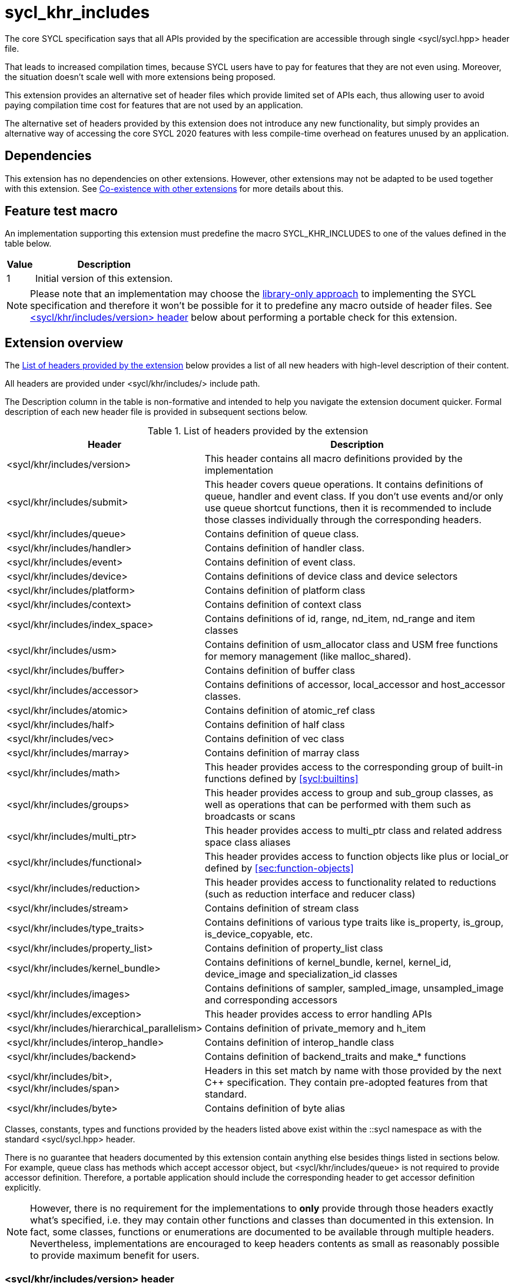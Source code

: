 [[sec:khr-includes]]
= sycl_khr_includes

The core SYCL specification says that all APIs provided by the specification are
accessible through single [code]#<sycl/sycl.hpp># header file.

That leads to increased compilation times, because SYCL users have to pay for
features that they are not even using. Moreover, the situation doesn't scale
well with more extensions being proposed.

This extension provides an alternative set of header files which provide
limited set of APIs each, thus allowing user to avoid paying compilation time
cost for features that are not used by an application.

The alternative set of headers provided by this extension does not introduce
any new functionality, but simply provides an alternative way of accessing the
core SYCL 2020 features with less compile-time overhead on features unused by
an application.

[[sec:khr-includes-dependencies]]
== Dependencies

This extension has no dependencies on other extensions. However, other
extensions may not be adapted to be used together with this extension. See
<<sec:khr-includes-other-extensions>> for more details about this.

[[sec:khr-includes-feature-test]]
== Feature test macro

An implementation supporting this extension must predefine the macro
[code]#SYCL_KHR_INCLUDES# to one of the values defined in the table
below.

[%header,cols="1,5"]
|===
|Value
|Description

|1
|Initial version of this extension.
|===

[NOTE]
====
Please note that an implementation may choose the
<<subsec:library-only, library-only approach>> to implementing the SYCL
specification and therefore it won't be possible for it to predefine any macro
outside of header files. See <<sec:khr-includes-version>> below
about performing a portable check for this extension.
====

[[sec:khr-includes-full-list-of-headers]]
== Extension overview

The <<table.khr-includes-list>> below provides a list of all new
headers with high-level description of their content.

All headers are provided under [code]#<sycl/khr/includes/># include path.

The Description column in the table is non-formative and intended to help you
navigate the extension document quicker. Formal description of each new header
file is provided in subsequent sections below.

[[table.khr-includes-list]]
.List of headers provided by the extension
[width="100%",options="header",cols="1,2"]
|====
|Header
|Description

|[code]#<sycl/khr/includes/version>#
|This header contains all macro definitions provided by the implementation

|[code]#<sycl/khr/includes/submit>#
|This header covers queue operations. It contains definitions of [code]#queue#,
[code]#handler# and [code]#event# class. If you don't use events and/or only
use [code]#queue# shortcut functions, then it is recommended to include those
classes individually through the corresponding headers.

|[code]#<sycl/khr/includes/queue>#
|Contains definition of [code]#queue# class.

|[code]#<sycl/khr/includes/handler>#
|Contains definition of [code]#handler# class.

|[code]#<sycl/khr/includes/event>#
|Contains definition of [code]#event# class.

|[code]#<sycl/khr/includes/device>#
|Contains definitions of [code]#device# class and device selectors

|[code]#<sycl/khr/includes/platform>#
|Contains definition of [code]#platform# class

|[code]#<sycl/khr/includes/context>#
|Contains definition of [code]#context# class

|[code]#<sycl/khr/includes/index_space>#
|Contains definitions of [code]#id#, [code]#range#, [code]#nd_item#,
[code]#nd_range# and [code]#item# classes

|[code]#<sycl/khr/includes/usm>#
|Contains definition of [code]#usm_allocator# class and USM free functions for
memory management (like [code]#malloc_shared#).

|[code]#<sycl/khr/includes/buffer>#
|Contains definition of [code]#buffer# class

|[code]#<sycl/khr/includes/accessor>#
|Contains definitions of [code]#accessor#, [code]#local_accessor# and
[code]#host_accessor# classes.

|[code]#<sycl/khr/includes/atomic>#
|Contains definition of [code]#atomic_ref# class

|[code]#<sycl/khr/includes/half>#
|Contains definition of [code]#half# class

|[code]#<sycl/khr/includes/vec>#
|Contains definition of [code]#vec# class

|[code]#<sycl/khr/includes/marray>#
|Contains definition of [code]#marray# class

|[code]#<sycl/khr/includes/math>#
|This header provides access to the corresponding group of built-in
functions defined by <<sycl:builtins>>

|[code]#<sycl/khr/includes/groups>#
|This header provides access to [code]#group# and [code]#sub_group# classes, as
well as operations that can be performed with them such as broadcasts or scans

|[code]#<sycl/khr/includes/multi_ptr>#
|This header provides access to [code]#multi_ptr# class and related address
space class aliases

|[code]#<sycl/khr/includes/functional>#
|This header provides access to function objects like [code]#plus# or
[code]#locial_or# defined by <<sec:function-objects>>

|[code]#<sycl/khr/includes/reduction>#
|This header provides access to functionality related to reductions (such as
[code]#reduction# interface and [code]#reducer# class)

|[code]#<sycl/khr/includes/stream>#
|Contains definition of [code]#stream# class

|[code]#<sycl/khr/includes/type_traits>#
|Contains definitions of various type traits like [code]#is_property#,
[code]#is_group#, [code]#is_device_copyable#, etc.

|[code]#<sycl/khr/includes/property_list>#
|Contains definition of [code]#property_list# class

|[code]#<sycl/khr/includes/kernel_bundle>#
|Contains definitions of [code]#kernel_bundle#, [code]#kernel#,
[code]#kernel_id#, [code]#device_image# and [code]#specialization_id# classes

|[code]#<sycl/khr/includes/images>#
|Contains definitions of [code]#sampler#, [code]#sampled_image#,
[code]#unsampled_image# and corresponding accessors

|[code]#<sycl/khr/includes/exception>#
|This header provides access to error handling APIs

|[code]#<sycl/khr/includes/hierarchical_parallelism>#
|Contains definition of [code]#private_memory# and [code]#h_item#

|[code]#<sycl/khr/includes/interop_handle>#
|Contains definition of [code]#interop_handle# class

|[code]#<sycl/khr/includes/backend>#
|Contains definition of [code]#backend_traits# and [code]#make_*# functions

|[code]#<sycl/khr/includes/bit>#, [code]#<sycl/khr/includes/span>#
|Headers in this set match by name with those provided by the next C++
specification. They contain pre-adopted features from that standard.

|[code]#<sycl/khr/includes/byte>#
|Contains definition of [code]#byte# alias
|====

Classes, constants, types and functions provided by the headers listed above
exist within the [code]#::sycl# namespace as with the standard
[code]#<sycl/sycl.hpp># header.

There is no guarantee that headers documented by this extension contain anything
else besides things listed in sections below. For example, [code]#queue# class
has methods which accept [code]#accessor# object, but
[code]#<sycl/khr/includes/queue># is not required to provide [code]#accessor#
definition. Therefore, a portable application should include the corresponding
header to get [code]#accessor# definition explicitly.

[NOTE]
====
However, there is no requirement for the implementations to **only** provide
through those headers exactly what's specified, i.e. they may contain other
functions and classes than documented in this extension. In fact, some classes,
functions or enumerations are documented to be available through multiple
headers. Nevertheless, implementations are encouraged to keep headers contents
as small as reasonably possible to provide maximum benefit for users.
====

[[sec:khr-includes-version]]
=== [code]#<sycl/khr/includes/version># header

This header contains definitions of:
- [code]#SYCL_KHR_INCLUDES# macro
- All macro defined by <<sec:preprocessor-definitions-and-macro>>
- All macro defined by other extensions supported by an implementation

[code]#<sycl/khr/includes/version># header is included by every other header
documented by this extension, as well as [code]#<sycl/sycl.hpp>#.

There is no guarantee that the aforementioned macro are defined before the
inclusion point of [code]#<sycl/khr/includes/version>#.

{note}Implementations providing a dedicated SYCL compiler can predefine those
macro within the compiler. However, the SYCL standard allows for library-only
implementations and therefore a portable application should not assume that
any macro definitions are available until [code]#<sycl/khr/includes/version># is
included.{endnote}

To properly detect in a portable way if this extension is supported by an
implementation, the following approach should be used:

[source]
----
#if __has_include(<sycl/khr/includes/version>)
// The extension is supported, but the SYCL_KHR_INCLUDES is not
// guaranteed to be defined at this point for library-only implementations

#include <sycl/khr/includes/version>
// Now the SYCL_KHR_INCLUDES macro is guaranteed to be defined for all kinds of
// implementations

// Use the extension
#include <sycl/khr/includes/vec>

#else
// Extension is not supported by an implementation
// Fallback to the core SYCL standard
#include <sycl/sycl.hpp>
#endif
----

[[sec:khr-includes-backend]]
=== [code]#<sycl/khr/includes/backend># header

This header file contains everything related to SYCL backend APIs:

- [code]#enum class backend#
- [code]#backend_traits#
- [code]#get_native#
- [code]#make_*#

[[sec:khr-includes-device]]
=== [code]#<sycl/khr/includes/device># header

This header gives access to:

- [code]#default_selector_v#, [code]#gpu_selector_v#,
  [code]#accelerator_selector_v#, [code]#cpu_selector_v#,
  [code]#aspect_selector#
- [code]#device# class
- All [code]#info::device# information descriptors defined by
  <<sec:device-info-descriptors>>
- All other enumerations defined by <<sec:device-other-enumerations>>
- [code]#enum class aspect#

[[sec:khr-includes-platform]]
=== [code]#<sycl/khr/includes/platform># header

This header gives access to:

- [code]#platform# class
- All [code]#info::platform# information descriptors defined by
  <<sec:platform-info-descriptors>>

[[sec:khr-includes-context]]
=== [code]#<sycl/khr/includes/context># header

This header gives access to:

- [code]#context# class
- All [code]#info::context# information descriptors defined by
  <<sec:context-info-descriptors>>

[[sec:khr-includes-submit]]
=== [code]#<sycl/khr/includes/submit># header

This is a convenience header, which simply groups other headers to a single
common entry point. It includes:

- [code]#<sycl/khr/includes/queue>#
- [code]#<sycl/khr/includes/handler>#
- [code]#<sycl/khr/includes/event>#

[[sec:khr-includes-queue]]
=== [code]#<sycl/khr/includes/queue># header

This header contains:

- [code]#queue# class
- All [code]#info::queue# information descriptors defined by
  <<sec:queue-info-descriptors>>
- All [code]#properties::queue# types defined by <<sec:queue-properties>>

[[sec:khr-includes-handler]]
=== [code]#<sycl/khr/includes/handler># header

This header contains:

- [code]#handler# class

[[sec:khr-includes-event]]
=== [code]#<sycl/khr/includes/event># header

This header contains:

- [code]#event# class
- All [code]#info::event# information descriptors defined by
  <<sec:event-info-descriptors>>

[[sec:khr-includes-buffer]]
=== [code]#<sycl/khr/includes/buffer># header

This header contains:

- [code]#buffer# class
- [code]#buffer_allocator#
- All [code]#property::buffer# types defined by <<sec:buffer-properties>>

[[sec:khr-includes-image]]
=== [code]#<sycl/khr/includes/image># header

This header contains:

- [code]#unsampled_image# and [code]#sampled_image# classes
- [code]#image_allocator#
- All [code]#property::image# types defined by <<sec:image-properties>>
- [code]#unsampled_image_accessor#, [code]#sampled_image_accessor#,
  [code]#host_unsampled_image_accessor# and [code]#host_sampled_image_accessor#
  classes
- [code]#property::no_init# and [code]#no_init# defined by
  <<sec:accessor-properties>>
- [code]#addresing_mode#, [code]#filtering_mode#,
  [code]#coordinate_normalization_mode# enumerations and [code]#image_sampler#
  struct

[[sec:khr-includes-accessor]]
=== [code]#<sycl/khr/includes/accessor># header

This header contains:

- [code]#accessor#, [code]#host_accessor# and [code]#local_accessor# classes
- [code]#property::no_init# and [code]#no_init# defined by
  <<sec:accessor-properties>>

[[sec:khr-includes-multi-ptr]]
=== [code]#<sycl/khr/includes/multi_ptr># header

This header contains:

- [code]#multi_ptr# class
- [code]#address_space#, [code]#decorated# enumerations
- [code]#global_ptr#, [code]#raw_private_ptr#, [code]#decorated_local_ptr# and
  other aliases defined by <<sec:pointerclasses>>

[[sec:khr-includes-hierarchical-parallelism]]
=== [code]#<sycl/khr/includes/hierarchical_parallelism># header

This header contains:

- [code]#private_memory# and [code]#h_item# classes

[[sec:khr-includes-usm]]
=== [code]#<sycl/khr/includes/usm># header

This header gives access to functionality defined by <<sec:usm>>. Specifically,
it contains:

- [code]#usm::alloc# enumeration
- [code]#usm_allocator# class
- Free functions like [code]#malloc_device#, [code]#aligned_alloc_host#,
  [code]#malloc# and [code]#get_pointer_type# as defined by sections
  4.8.3 USM allocations and 4.8.4 Unified shared memory pointer queries

[[sec:khr-includes-index-space]]
=== [code]#<sycl/khr/includes/index_space># header

This header gives access to ranges and index space identifiers that are defined
by the section 4.9.1 Ranges and index space identifiers. Specifically, it
contains:

- [code]#id#
- [code]#item#
- [code]#nd_item#
- [code]#range#
- [code]#nd_range#

[[sec:khr-includes-reduction]]
=== [code]#<sycl/khr/includes/reduction># header

This header gives access to functionality related to reductions as defined by
<<sec:reduction>>

It contains:

- [code]#known_identity#, [code]#known_identity_v#, [code]#has_known_identity#
  and [code]#has_known_identity_v# type traits
- [code]#reduction# interface
- [code]#property::reduction::initialize_to_identity# property
- [code]#reducer# class
- All [code]#property::reduction# types defined by <<sec:reduction-properties>>

This header also includes [code]#<sycl/khr/includes/functional># for convenience

[[sec:khr-includes-interop-handle]]
=== [code]#<sycl/khr/includes/interop_handle># header

This header contains:

- [code]#interop_handle# class

[[sec:khr-includes-kernel-bundle]]
=== [code]#<sycl/khr/includes/kernel_bundle># header

This header gives access to kernel bundles and related functionality as defined
by <<sec:interfaces.bundles>>. It
contains:

- [code]#bundle_state# enumeration
- [code]#kernel_id#, [code]#kernel#, [code]#device_image# and
  [code]#kernel_bundle# classes
- All [code]#info::kernel# information descriptors defined by
  <<sec:kernel-info-descriptors>>
- Free functions like [code]#get_kernel_bundle#, [code]#has_kernel_bundle#,
  [code]#compile#, [code]#link#
- [code]#specialization_id# class

[[sec:khr-includes-exception]]
=== [code]#<sycl/khr/includes/exception># header

This header gives access to error handling APIs defined by <<error-handling>>.
It contains:

- [code]#async_handler# alias
- [code]#exception# and [code]#exception_list# classes
- [code]#errc# enumeration
- [code]#make_error_code# and [code]#sycl_category# free functions
- [code]#std::is_error_code_enum# type trait specialization for
  [code]#sycl::errc#

[[sec:khr-includes-half]]
=== [code]#<sycl/khr/includes/half># header

This header contains definition of [code]#half# class

[[sec:khr-includes-vec]]
=== [code]#<sycl/khr/includes/vec># header

This header gives access to [code]#vec# class defined by <<sec:vector.type>>.
It contains:

- [code]#rounding_mode# enumeration
- [code]#elem# struct and [code]#vec# class
- Type aliases defined by the section 4.14.2.2 Aliases
- [code]#__writeable_swizzle__# and [code]#__const_swizzle__# classes defined
  by <<swizzled-vec-class>>

Note that the simple swizzle functions ([code]#XYZW_SWIZZLE# and
[code]#RGBA_SWIZZLE# defined by the table 123) are only available when the macro
[code]#SYCL_SIMPLE_SWIZZLES# is defined before including
[code]#<sycl/khr/includes/vec>#.

[[sec:khr-includes-marray]]
=== [code]#<sycl/khr/includes/marray># header

This header gives access to math array types defined by <<sec:marray.type>>.
It contains:

- [code]#marray# class
- Type aliases defined by the section 4.14.3.2 Aliases

[[sec:khr-includes-atomic]]
=== [code]#<sycl/khr/includes/atomic># header

This header contains:
- [code]#atomic_fence# function
- [code]#memory_order#, [code]#memory_scope# enumerations
- [code]#memory_order_traits# struct and [code]#atomic_ref# class as defined
  by <<sec:atomic-references>>
- [code]#atomic# class and free functions like [code]#atomic_store#,
  [code]#atomic_fetch_and# as defined by the section 4.15.4 Atomic types
  (deprecated)

[[sec:khr-includes-stream]]
=== [code]#<sycl/khr/includes/stream># header

This header gives access to [code]#stream# class and related functionality
described by <<subsec:stream>>. It contains:

- [code]#stream_manipulator# enumeration and corresponding constants (like
  [code]#flush# or [code]#endl#)
- [code]#setprecision# and [code]#setw# functions
- [code]#stream# class
- [code]#template <typename T> const stream& operator<<(const stream& os, const T& rhs)#
  operator

[[sec:khr-includes-type-traits]]
=== [code]#<sycl/khr/includes/type_traits># header

This header contains:

- [code]#is_property#, [code]#is_property_v#, [code]#is_property_of# and
  [code]#is_property_of_v# defined by <<subsec:properties-interface>>
- [code]#is_group# and [code]#is_group_v# defined by
  <<subsec:group-type-traits>>
- [code]#is_device_copyable# defined by <<subsec:is-device-copyable-type-trait>>
- [code]#any_device_has#, [code]#any_device_has_v#, [code]#all_devices_have#
  and [code]#all_devices_have_v# defined by <<sec:device-aspect-traits>>
- [code]#remove_decoration# type trait

[[sec:khr-includes-property-list]]
=== [code]#<sycl/khr/includes/property_list># header

This header contains:

- [code]#property_list# class definition

[[sec:khr-includes-functional]]
=== [code]#<sycl/khr/includes/functional>#header

This header contains:
- [code]#plus#, [code]#multiplies#, [code]#bit_and#, [code]#bit_or#,
  [code]#bit_xor#, [code]#logical_and#, [code]#logical_or#,
  [code]#minimum#, [code]#maximum# structs

[[sec:khr-includes-groups]]
=== [code]#<sycl/khr/includes/groups># header

This header gives access to group classes and algorithms library as defined
by sections <<group-class>>, <<sub-group-class>>, <<sec:group-functions>> and
<<sec:algorithms>>. It contains:

- [code]#group# and [code]#sub_group# classes
- [code]#device_event# class
- [code]#group_broadcast#, [code]#group_barrier# functions
- [code]#any_of#, [code]#all_of#, [code]#none_of#, [code]#shift_left#,
  [code]#shift_right#, [code]#permute#, [code]#select#, [code]#reduce#,
  [code]#exclusive_scan_over_group#, [code]#inclusive_scan_over_group#,
  [code]#joint_exclusive_scan# and [code]#joint_inclusive_scan# functions

[[sec:khr-includes-math]]
=== [code]#<sycl/khr/includes/math># header

This header includes all SYCL built-in functions documented by sections:

- <<sec:math-functions>>
- <<sec:native-precision-math-functions>>
- <<sec:half-precision-math-functions>>
- <<sec:integer-functions>>
- <<sec:common-functions>>
- <<sec:geometric-functions>>
- <<sec:relational-functions>>

[[sec:khr-includes-bit]]
=== [code]#<sycl/khr/includes/bit># header

This header contains definition of [code]#bit_cast# pre-adopted from the next
C++ specification.

[[sec:khr-includes-span]]
=== [code]#<sycl/khr/includes/span># header

This header contains definitions of [code]#span# and [code]#dynamic_extent#
pre-adopted from the next C++ specification.

[[sec:khr-includes-byte]]
=== [code]#<sycl/khr/includes/byte># header

This header contains definition of [code]#byte# type alias

[[sec:khr-includes-macro]]
=== Preprocessor directives and macros

In case a SYCL implementation is made using library-only approach, macros
defined by the section 5.6 Preprocessor directives and macros should be
available regardless of which one of the headers introduced by this extension is
included.

For example, [code]#SYCL_LANGUAGE_VERSION# macro should be available even if
a translation unit within an application only includes
[code]#<sycl/khr/includes/vec># header.

[[sec:khr-includes-other-extensions]]
=== Co-existence with other extensions

The ultimate source of truth about accessibility of an extension through a set
of fine-grained headers is an extension specification itself. However, there are
many existing extensions which may not have been updated to account for this
extension.

Therefore, any extension which does not explicitly document how can it
be accessed through header files, should be assumed to be available through
[code]#<sycl/sycl.hpp># only.

{note}It _may_ seem safe to assume that if an extension modifies some existing
class, then its functionality should be available through a header file which
exposes that class. However, there exist implementation possibilities where this
won't be the case and therefore this assumption is not safe to make for
applications that aim to be portable between SYCL implementations.{endnote}

If an implementation supports this extension together with other extensions,
then any macro defined by other extensions myst be made available through
[code]#<sycl/khr/includes/version># header.

== Open issues/questions

- The proposal says that simple swizzle functions are only available if
  [code]#SYCL_SIMPLE_SWIZZLES# is defined _before_ including
  [code]#<sycl/khr/includes/vec>#, but what if an implementation needs
  [code]#vec# class for some other things? An example could be math built-in
  functions. Need to evaluate if the proposed wording is actually implementable
  and possibly change it.
